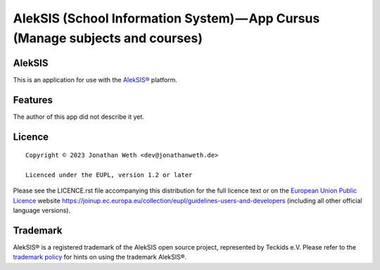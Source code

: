 AlekSIS (School Information System) — App Cursus (Manage subjects and courses)
==================================================================================================

AlekSIS
-------

This is an application for use with the `AlekSIS®`_ platform.

Features
--------

The author of this app did not describe it yet.

Licence
-------

::

  Copyright © 2023 Jonathan Weth <dev@jonathanweth.de>

  Licenced under the EUPL, version 1.2 or later

Please see the LICENCE.rst file accompanying this distribution for the
full licence text or on the `European Union Public Licence`_ website
https://joinup.ec.europa.eu/collection/eupl/guidelines-users-and-developers
(including all other official language versions).

Trademark
---------

AlekSIS® is a registered trademark of the AlekSIS open source project, represented
by Teckids e.V. Please refer to the `trademark policy`_ for hints on using the trademark
AlekSIS®.

.. _AlekSIS®: https://edugit.org/AlekSIS/AlekSIS
.. _European Union Public Licence: https://eupl.eu/
.. _trademark policy: https://aleksis.org/pages/about
